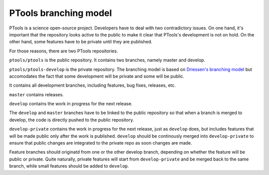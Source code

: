 
PTools branching model
======================

PTools is a science open-source project.
Developers have to deal with two contradictory issues.
On one hand, it's important that the repository looks active to the public to
make it clear that PTools's development is not on hold.
On the other hand, some features have to be private until they are published.

For those reasons, there are two PTools repositories.

``ptools/ptools`` is the public repository.
It contains two branches, namely master and develop.

``ptools/ptools-develop`` is the private repository.
The branching model is based on `Driessen's branching model`_ but accomodates
the fact that some development will be private and some will be public.

.. image:: ptools-branching-model.png
   :scale: 35%
   :alt: PTools private repository branching model
   :align: center


It contains all development branches, including features, bug fixes, releases,
etc.

``master`` contains releases.

``develop`` contains the work in progress for the next release.

The ``develop`` and ``master`` branches have to be linked to the public repository
so that when a branch is merged to develop, the code is directly pushed to
the public repository.

``develop-private`` contains the work in progress for the next release, just
as ``develop`` does, but includes features that will be made public only after
the work is published.
``develop`` should be continously merged into ``develop-private`` to ensure that
public changes are integrated to the private repo as soon changes are made.

Feature branches should originatd from one or the other develop branch,
depending on whether the feature will be public or private.
Quite naturally, private features will start from ``develop-private`` and be
merged back to the same branch, while small features should be added
to ``develop``.



.. _Driessen's branching model: http://nvie.com/posts/a-successful-git-branching-model/
